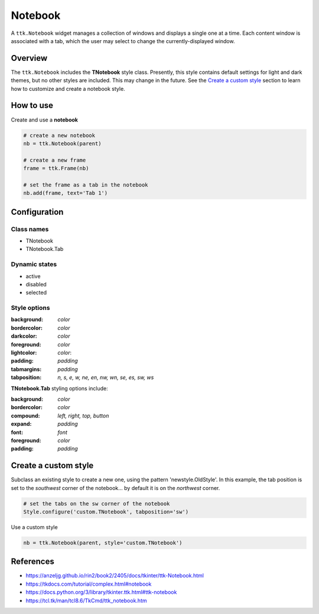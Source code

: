 Notebook
########
A ``ttk.Notebook`` widget manages a collection of windows and displays a single one at a time. Each content window is
associated with a tab, which the user may select to change the currently-displayed window.

Overview
========
The ``ttk.Notebook`` includes the **TNotebook** style class. Presently, this style contains default settings for light
and dark themes, but no other styles are included. This may change in the future. See the `Create a custom style`_
section to learn how to customize and create a notebook style.

.. image:: images/notebook.png

How to use
==========
Create and use a **notebook**

.. code-block:: python

    # create a new notebook
    nb = ttk.Notebook(parent)

    # create a new frame
    frame = ttk.Frame(nb)

    # set the frame as a tab in the notebook
    nb.add(frame, text='Tab 1')

Configuration
=============

Class names
-----------
- TNotebook
- TNotebook.Tab

Dynamic states
--------------
- active
- disabled
- selected

Style options
-------------
:background: `color`
:bordercolor: `color`
:darkcolor: `color`
:foreground: `color`
:lightcolor: `color`:
:padding: `padding`
:tabmargins: `padding`
:tabposition: `n, s, e, w, ne, en, nw, wn, se, es, sw, ws`

**TNotebook.Tab** styling options include:

:background: `color`
:bordercolor: `color`
:compound: `left, right, top, button`
:expand: `padding`
:font: `font`
:foreground: `color`
:padding: `padding`

Create a custom style
=====================
Subclass an existing style to create a new one, using the pattern 'newstyle.OldStyle'. In this example, the tab position
is set to the *southwest* corner of the notebook... by default it is on the *northwest* corner.

.. code-block:: python

    # set the tabs on the sw corner of the notebook
    Style.configure('custom.TNotebook', tabposition='sw')

Use a custom style

.. code-block:: python

    nb = ttk.Notebook(parent, style='custom.TNotebook')

References
==========
- https://anzeljg.github.io/rin2/book2/2405/docs/tkinter/ttk-Notebook.html
- https://tkdocs.com/tutorial/complex.html#notebook
- https://docs.python.org/3/library/tkinter.ttk.html#ttk-notebook
- https://tcl.tk/man/tcl8.6/TkCmd/ttk_notebook.htm
